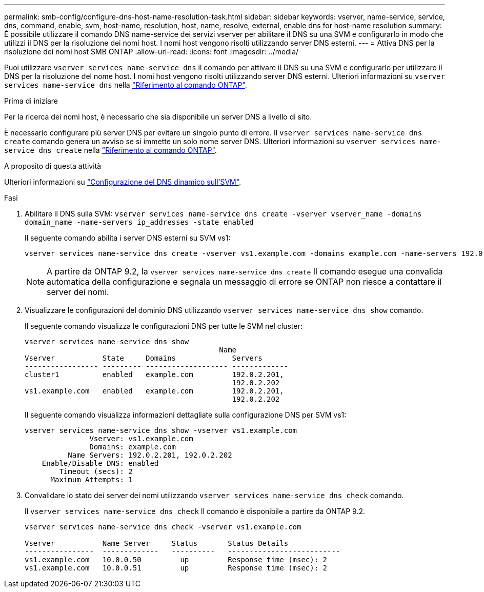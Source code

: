 ---
permalink: smb-config/configure-dns-host-name-resolution-task.html 
sidebar: sidebar 
keywords: vserver, name-service, service, dns, command, enable, svm, host-name, resolution, host, name, resolve, external, enable dns for host-name resolution 
summary: È possibile utilizzare il comando DNS name-service dei servizi vserver per abilitare il DNS su una SVM e configurarlo in modo che utilizzi il DNS per la risoluzione dei nomi host. I nomi host vengono risolti utilizzando server DNS esterni. 
---
= Attiva DNS per la risoluzione dei nomi host SMB ONTAP
:allow-uri-read: 
:icons: font
:imagesdir: ../media/


[role="lead"]
Puoi utilizzare `vserver services name-service dns` il comando per attivare il DNS su una SVM e configurarlo per utilizzare il DNS per la risoluzione del nome host. I nomi host vengono risolti utilizzando server DNS esterni. Ulteriori informazioni su `vserver services name-service dns` nella link:https://docs.netapp.com/us-en/ontap-cli/search.html?q=vserver+services+name-service+dns["Riferimento al comando ONTAP"^].

.Prima di iniziare
Per la ricerca dei nomi host, è necessario che sia disponibile un server DNS a livello di sito.

È necessario configurare più server DNS per evitare un singolo punto di errore. Il `vserver services name-service dns create` comando genera un avviso se si immette un solo nome server DNS. Ulteriori informazioni su `vserver services name-service dns create` nella link:https://docs.netapp.com/us-en/ontap-cli/vserver-services-name-service-dns-create.html["Riferimento al comando ONTAP"^].

.A proposito di questa attività
Ulteriori informazioni su link:../networking/configure_dynamic_dns_services.html["Configurazione del DNS dinamico sull'SVM"].

.Fasi
. Abilitare il DNS sulla SVM: `vserver services name-service dns create -vserver vserver_name -domains domain_name -name-servers ip_addresses -state enabled`
+
Il seguente comando abilita i server DNS esterni su SVM vs1:

+
[listing]
----
vserver services name-service dns create -vserver vs1.example.com -domains example.com -name-servers 192.0.2.201,192.0.2.202 -state enabled
----
+
[NOTE]
====
A partire da ONTAP 9.2, la `vserver services name-service dns create` Il comando esegue una convalida automatica della configurazione e segnala un messaggio di errore se ONTAP non riesce a contattare il server dei nomi.

====
. Visualizzare le configurazioni del dominio DNS utilizzando `vserver services name-service dns show` comando.
+
Il seguente comando visualizza le configurazioni DNS per tutte le SVM nel cluster:

+
[listing]
----
vserver services name-service dns show
                                             Name
Vserver           State     Domains             Servers
----------------- --------- ------------------- -------------
cluster1          enabled   example.com         192.0.2.201,
                                                192.0.2.202
vs1.example.com   enabled   example.com         192.0.2.201,
                                                192.0.2.202
----
+
Il seguente comando visualizza informazioni dettagliate sulla configurazione DNS per SVM vs1:

+
[listing]
----
vserver services name-service dns show -vserver vs1.example.com
               Vserver: vs1.example.com
               Domains: example.com
          Name Servers: 192.0.2.201, 192.0.2.202
    Enable/Disable DNS: enabled
        Timeout (secs): 2
      Maximum Attempts: 1
----
. Convalidare lo stato dei server dei nomi utilizzando `vserver services name-service dns check` comando.
+
Il `vserver services name-service dns check` Il comando è disponibile a partire da ONTAP 9.2.

+
[listing]
----
vserver services name-service dns check -vserver vs1.example.com

Vserver           Name Server     Status       Status Details
----------------  -------------   ----------   --------------------------
vs1.example.com   10.0.0.50         up         Response time (msec): 2
vs1.example.com   10.0.0.51         up         Response time (msec): 2
----

